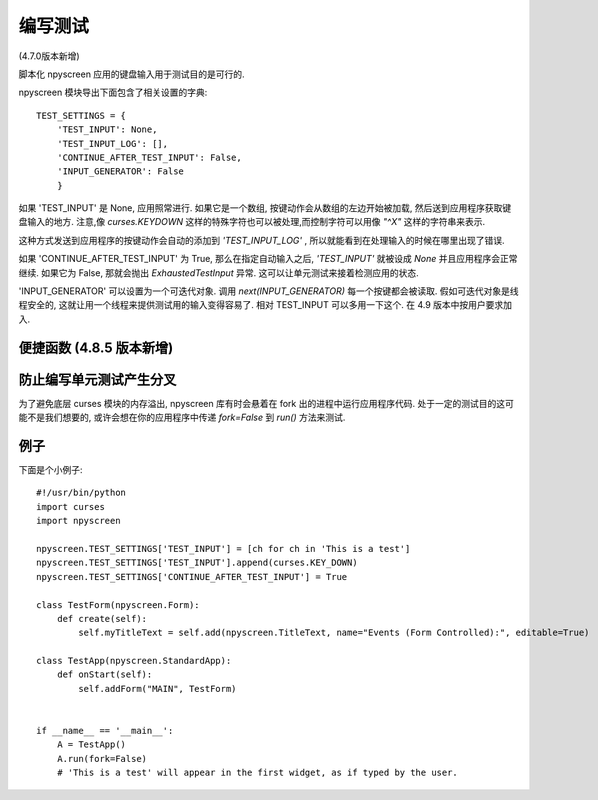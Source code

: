 编写测试
=========

(4.7.0版本新增)

脚本化 npyscreen 应用的键盘输入用于测试目的是可行的.

npyscreen 模块导出下面包含了相关设置的字典::

    TEST_SETTINGS = {
        'TEST_INPUT': None,
        'TEST_INPUT_LOG': [],
        'CONTINUE_AFTER_TEST_INPUT': False,
        'INPUT_GENERATOR': False
        }

如果 'TEST_INPUT' 是 None, 应用照常进行. 如果它是一个数组, 按键动作会从数组的左边开始被加载, 然后送到应用程序获取键盘输入的地方. 注意,像 *curses.KEYDOWN* 这样的特殊字符也可以被处理,而控制字符可以用像 *"^X"* 这样的字符串来表示.

这种方式发送到应用程序的按键动作会自动的添加到 *'TEST_INPUT_LOG'* , 所以就能看到在处理输入的时候在哪里出现了错误.

如果 'CONTINUE_AFTER_TEST_INPUT' 为 True, 那么在指定自动输入之后, *'TEST_INPUT'* 就被设成 *None* 并且应用程序会正常继续. 如果它为 False, 那就会抛出  *ExhaustedTestInput* 异常. 这可以让单元测试来接着检测应用的状态.

'INPUT_GENERATOR' 可以设置为一个可迭代对象. 调用 `next(INPUT_GENERATOR)` 每一个按键都会被读取. 假如可迭代对象是线程安全的, 这就让用一个线程来提供测试用的输入变得容易了. 相对 TEST_INPUT 可以多用一下这个. 在 4.9 版本中按用户要求加入.



便捷函数 (4.8.5 版本新增)
--------------------------------------------

.. py:function:: npyscreen.add_test_input_from_iterable(iterable)

	将每个 `iterable` 项 加入 `TEST_SETTINGS['TEST_INPUT']`.

.. py:function:: npyscreen.add_test_input_ch(ch)

	添加 `ch` 到 `TEST_SETTINGS['TEST_INPUT']`.


防止编写单元测试产生分叉
----------------------------------------

为了避免底层 curses 模块的内存溢出, npyscreen 库有时会悬着在 fork 出的进程中运行应用程序代码. 处于一定的测试目的这可能不是我们想要的, 或许会想在你的应用程序中传递 `fork=False` 到 `run()` 方法来测试.




例子
-------

下面是个小例子::

    #!/usr/bin/python
    import curses
    import npyscreen

    npyscreen.TEST_SETTINGS['TEST_INPUT'] = [ch for ch in 'This is a test']
    npyscreen.TEST_SETTINGS['TEST_INPUT'].append(curses.KEY_DOWN)
    npyscreen.TEST_SETTINGS['CONTINUE_AFTER_TEST_INPUT'] = True

    class TestForm(npyscreen.Form):
        def create(self):
            self.myTitleText = self.add(npyscreen.TitleText, name="Events (Form Controlled):", editable=True)

    class TestApp(npyscreen.StandardApp):
        def onStart(self):
            self.addForm("MAIN", TestForm)


    if __name__ == '__main__':
        A = TestApp()
        A.run(fork=False)
        # 'This is a test' will appear in the first widget, as if typed by the user.
